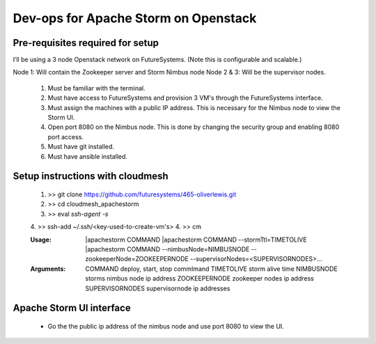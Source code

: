 =================
Dev-ops for Apache Storm on Openstack
=================

-----------------
Pre-requisites required for setup
-----------------
I’ll be using a 3 node Openstack network on FutureSystems. (Note this is configurable and scalable.)

Node 1: Will contain the Zookeeper server and Storm Nimbus node
Node 2 & 3: Will be the supervisor nodes.
    1. Must be familiar with the terminal.
    2. Must have access to FutureSystems and provision 3 VM's through the FutureSystems interface.
    3. Must assign the machines with a public IP address. This is necessary for the Nimbus node to view the Storm UI. 
    4. Open port 8080 on the Nimbus node. This is done by changing the security group and enabling 8080 port access.
    5. Must have git installed.
    6. Must have ansible installed.

-----------------
Setup instructions with cloudmesh
-----------------

    1. >> git clone https://github.com/futuresystems/465-oliverlewis.git
    2. >> cd cloudmesh_apachestorm
    3. >> eval `ssh-agent -s`
    4. >> ssh-add ~/.ssh/<key-used-to-create-vm's>
    4. >> cm
    
    :Usage:
        |apachestorm COMMAND
        |apachestorm COMMAND --stormTtl=TIMETOLIVE
        |apachestorm COMMAND --nimbusNode=NIMBUSNODE --zookeeperNode=ZOOKEEPERNODE --supervisorNodes=<SUPERVISORNODES>...
    :Arguments:
        COMMAND          deploy, start, stop commImand
        TIMETOLIVE       storm alive time
        NIMBUSNODE       storms nimbus node ip address
        ZOOKEEPERNODE    zookeeper nodes ip address
        SUPERVISORNODES  supervisornode ip addresses 
     
-----------------
Apache Storm UI interface
-----------------

    * Go the the public ip address of the nimbus node and use port 8080 to view the UI.
